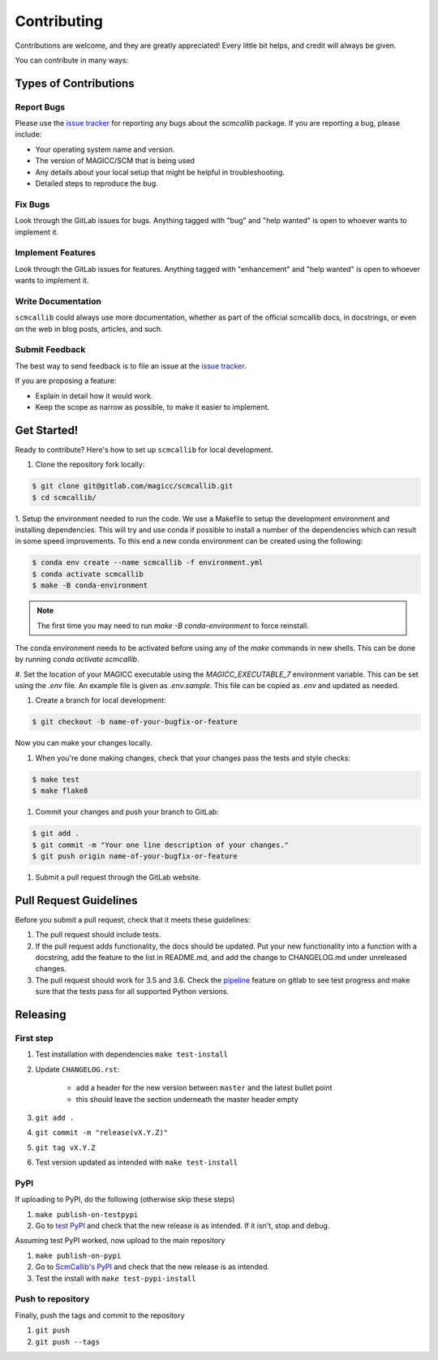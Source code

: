 Contributing
============

Contributions are welcome, and they are greatly appreciated! Every little bit
helps, and credit will always be given.

You can contribute in many ways:

Types of Contributions
----------------------

Report Bugs
###########

Please use the `issue tracker`_ for reporting any bugs about the `scmcallib` package. If you are reporting a bug, please include:

* Your operating system name and version.
* The version of MAGICC/SCM that is being used
* Any details about your local setup that might be helpful in troubleshooting.
* Detailed steps to reproduce the bug.


Fix Bugs
########

Look through the GitLab issues for bugs. Anything tagged with "bug" and "help
wanted" is open to whoever wants to implement it.

Implement Features
##################

Look through the GitLab issues for features. Anything tagged with "enhancement"
and "help wanted" is open to whoever wants to implement it.

Write Documentation
###################

``scmcallib`` could always use more documentation, whether as part of the
official scmcallib docs, in docstrings, or even on the web in blog posts,
articles, and such.

Submit Feedback
###############

The best way to send feedback is to file an issue at the `issue tracker`_.

If you are proposing a feature:

* Explain in detail how it would work.
* Keep the scope as narrow as possible, to make it easier to implement.

Get Started!
------------

Ready to contribute? Here's how to set up ``scmcallib`` for local development.

1. Clone the repository fork locally:

.. code-block:: console

    $ git clone git@gitlab.com/magicc/scmcallib.git
    $ cd scmcallib/


1. Setup the environment needed to run the code. We use a Makefile to setup the development environment and
installing dependencies. This will try and use conda if possible to install a number of the dependencies which can result
in some speed improvements. To this end a new conda environment can be created using the following:

.. code-block:: console

    $ conda env create --name scmcallib -f environment.yml
    $ conda activate scmcallib
    $ make -B conda-environment

.. note::

    The first time you may need to run `make -B conda-environment` to force reinstall.

The conda environment needs to be activated before using any of the `make` commands in new shells. This can be done by
running `conda activate scmcallib`.

#. Set the location of your MAGICC executable using the `MAGICC_EXECUTABLE_7` environment variable.
This can be set using the `.env` file.
An example file is given as `.env.sample`.
This file can be copied as `.env` and updated as needed.

#. Create a branch for local development:

.. code-block:: console

    $ git checkout -b name-of-your-bugfix-or-feature


Now you can make your changes locally.

#. When you're done making changes, check that your changes pass the tests and style checks:

.. code-block:: console

    $ make test
    $ make flake8

#. Commit your changes and push your branch to GitLab:

.. code-block:: console

    $ git add .
    $ git commit -m "Your one line description of your changes."
    $ git push origin name-of-your-bugfix-or-feature

#. Submit a pull request through the GitLab website.

Pull Request Guidelines
-----------------------

Before you submit a pull request, check that it meets these guidelines:

#. The pull request should include tests.
#. If the pull request adds functionality, the docs should be updated. Put your new functionality into a function with a docstring, add the feature to the list in README.md, and add the change to CHANGELOG.md under unreleased changes.
#. The pull request should work for 3.5 and 3.6. Check the `pipeline`_ feature on gitlab to see test progress and make sure that the tests pass for all supported Python versions.


Releasing
---------

First step
##########

#. Test installation with dependencies ``make test-install``
#. Update ``CHANGELOG.rst``:

    - add a header for the new version between ``master`` and the latest bullet point
    - this should leave the section underneath the master header empty

#. ``git add .``
#. ``git commit -m "release(vX.Y.Z)"``
#. ``git tag vX.Y.Z``
#. Test version updated as intended with ``make test-install``

PyPI
####

If uploading to PyPI, do the following (otherwise skip these steps)

#. ``make publish-on-testpypi``
#. Go to `test PyPI <https://test.pypi.org/project/scmcallib/>`_ and check that the new release is as intended. If it isn't, stop and debug.

Assuming test PyPI worked, now upload to the main repository

#. ``make publish-on-pypi``
#. Go to `ScmCallib's PyPI`_ and check that the new release is as intended.
#. Test the install with ``make test-pypi-install``

Push to repository
##################

Finally, push the tags and commit to the repository

#. ``git push``
#. ``git push --tags``


.. _issue tracker: https://gitlab.com/magicc/scmcallib/issues
.. _ScmCallib's PyPI: https://pypi.org/project/scmcallib/
.. _pipeline: https://gitlab.com/magicc/scmcallib/pipelines
